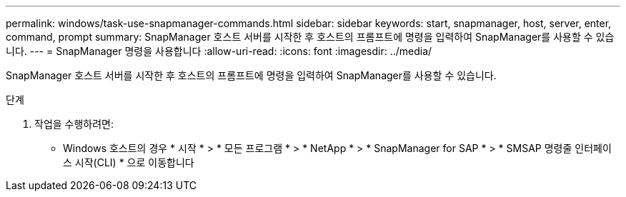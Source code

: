 ---
permalink: windows/task-use-snapmanager-commands.html 
sidebar: sidebar 
keywords: start, snapmanager, host, server, enter, command, prompt 
summary: SnapManager 호스트 서버를 시작한 후 호스트의 프롬프트에 명령을 입력하여 SnapManager를 사용할 수 있습니다. 
---
= SnapManager 명령을 사용합니다
:allow-uri-read: 
:icons: font
:imagesdir: ../media/


[role="lead"]
SnapManager 호스트 서버를 시작한 후 호스트의 프롬프트에 명령을 입력하여 SnapManager를 사용할 수 있습니다.

.단계
. 작업을 수행하려면:
+
** Windows 호스트의 경우 * 시작 * > * 모든 프로그램 * > * NetApp * > * SnapManager for SAP * > * SMSAP 명령줄 인터페이스 시작(CLI) * 으로 이동합니다



